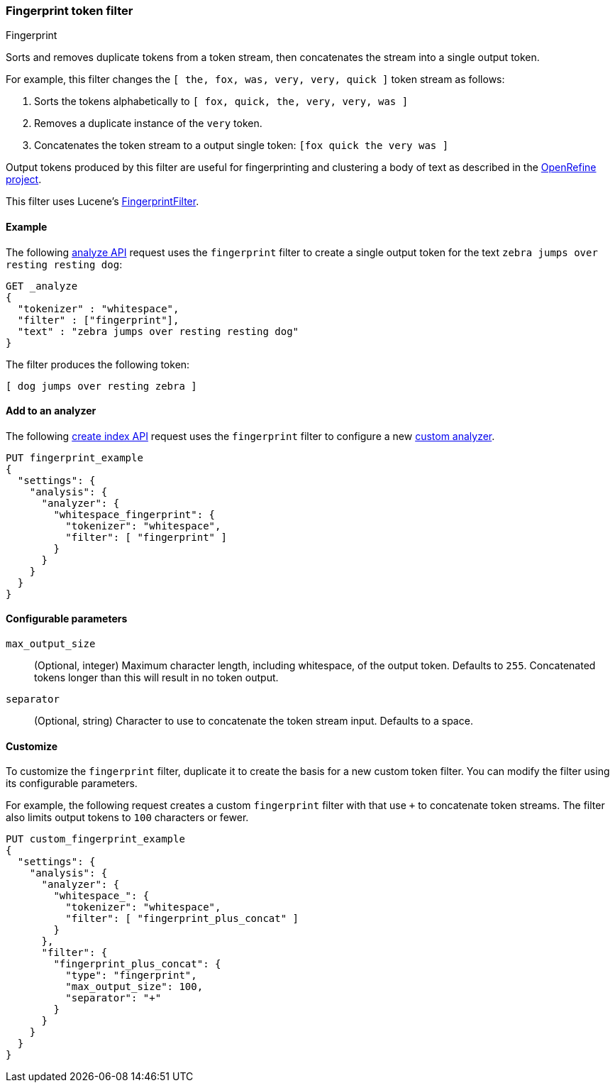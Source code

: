 [[analysis-fingerprint-tokenfilter]]
=== Fingerprint token filter
++++
<titleabbrev>Fingerprint</titleabbrev>
++++

Sorts and removes duplicate tokens from a token stream, then concatenates the
stream into a single output token. 

For example, this filter changes the `[ the, fox, was, very, very, quick ]`
token stream as follows:

. Sorts the tokens alphabetically to `[ fox, quick, the, very, very, was ]`

. Removes a duplicate instance of the `very` token.

. Concatenates the token stream to a output single token: `[fox quick the very was ]`

Output tokens produced by this filter are useful for
fingerprinting and clustering a body of text as described in the
https://github.com/OpenRefine/OpenRefine/wiki/Clustering-In-Depth#fingerprint[OpenRefine
project].

This filter uses Lucene's
https://lucene.apache.org/core/{lucene_version_path}/analyzers-common/org/apache/lucene//analysis/miscellaneous/FingerprintFilter.html[FingerprintFilter].

[[analysis-fingerprint-tokenfilter-analyze-ex]]
==== Example

The following <<indices-analyze,analyze API>> request uses the `fingerprint`
filter to create a single output token for the text `zebra jumps over resting
resting dog`:

[source,console]
--------------------------------------------------
GET _analyze
{
  "tokenizer" : "whitespace",
  "filter" : ["fingerprint"],
  "text" : "zebra jumps over resting resting dog"
}
--------------------------------------------------

The filter produces the following token:

[source,text]
--------------------------------------------------
[ dog jumps over resting zebra ]
--------------------------------------------------

/////////////////////
[source,console-result]
--------------------------------------------------
{
  "tokens" : [
    {
      "token" : "dog jumps over resting zebra",
      "start_offset" : 0,
      "end_offset" : 36,
      "type" : "fingerprint",
      "position" : 0
    }
  ]
}
--------------------------------------------------
/////////////////////

[[analysis-fingerprint-tokenfilter-analyzer-ex]]
==== Add to an analyzer

The following <<indices-create-index,create index API>> request uses the
`fingerprint` filter to configure a new <<analysis-custom-analyzer,custom
analyzer>>.

[source,console]
--------------------------------------------------
PUT fingerprint_example
{
  "settings": {
    "analysis": {
      "analyzer": {
        "whitespace_fingerprint": {
          "tokenizer": "whitespace",
          "filter": [ "fingerprint" ]
        }
      }
    }
  }
}
--------------------------------------------------

[[analysis-fingerprint-tokenfilter-configure-parms]]
==== Configurable parameters

[[analysis-fingerprint-tokenfilter-max-size]]
`max_output_size`::
(Optional, integer)
Maximum character length, including whitespace, of the output token. Defaults to
`255`. Concatenated tokens longer than this will result in no token output.

`separator`::
(Optional, string)
Character to use to concatenate the token stream input. Defaults to a space.

[[analysis-fingerprint-tokenfilter-customize]]
==== Customize

To customize the `fingerprint` filter, duplicate it to create the basis
for a new custom token filter. You can modify the filter using its configurable
parameters.

For example, the following request creates a custom `fingerprint` filter with
that use `+` to concatenate token streams. The filter also limits
output tokens to `100` characters or fewer.

[source,console]
--------------------------------------------------
PUT custom_fingerprint_example
{
  "settings": {
    "analysis": {
      "analyzer": {
        "whitespace_": {
          "tokenizer": "whitespace",
          "filter": [ "fingerprint_plus_concat" ]
        }
      },
      "filter": {
        "fingerprint_plus_concat": {
          "type": "fingerprint",
          "max_output_size": 100,
          "separator": "+"
        }
      }
    }
  }
}
--------------------------------------------------
